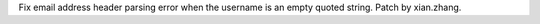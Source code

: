 Fix email address header parsing error when the username is an empty quoted string. Patch by xian.zhang.
